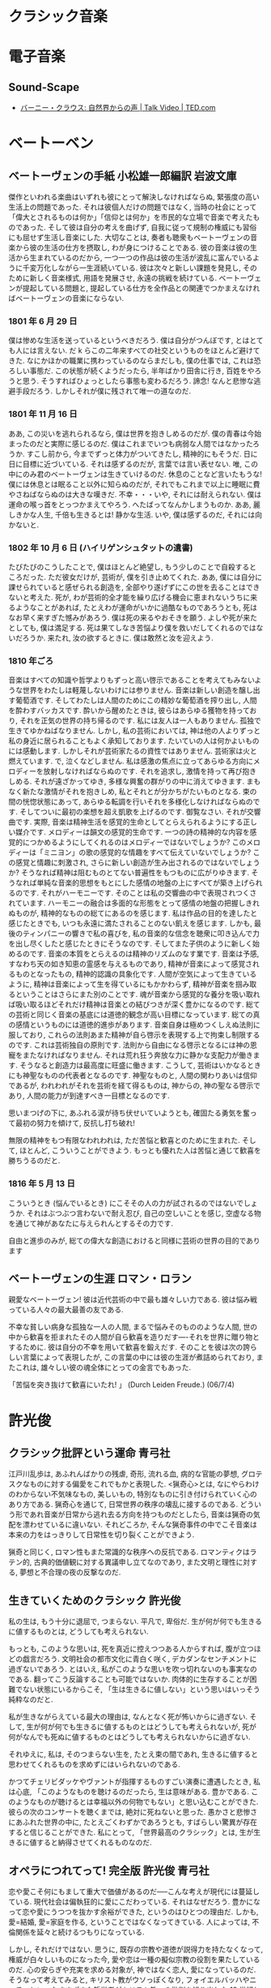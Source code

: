#+OPTIONS: toc:nil
* クラシック音楽
* 電子音楽
** Sound-Scape
   
   - [[http://www.ted.com/talks/bernie_krause_the_voice_of_the_natural_world?language=ja][バーニー・クラウス: 自然界からの声 | Talk Video | TED.com]]

* ベートーベン
** ベートーヴェンの手紙  小松雄一郎編訳    岩波文庫
   傑作といわれる楽曲はいずれも彼にとって解決しなければならぬ, 緊張度の高い生活上の問題であった. それは彼個人だけの問題ではなく, 当時の社会にとって「偉大とされるものは何か」「信仰とは何か」を市民的な立場で音楽で考えたものであった. そして彼は自分の考えを曲げず, 自我に従って規制の権威にも習俗にも屈せず生活し音楽にした.
   大切なことは, 奏者も聴衆もベートーヴェンの音楽から彼の生活の仕方を摂取し, わが身につけることである. 彼の音楽は彼の生活から生まれているのだから, 一つ一つの作品は彼の生活が波乱に富んでいるように千変万化しながら一生涯続いている. 彼は次々と新しい課題を発見し, そのために新しく音楽様式, 用語を発展させ, 永遠の挑戦を続けている. ベートーヴェンが提起している問題と, 提起している仕方を全作品との関連でつかまえなければベートーヴェンの音楽にならない.

*** 1801 年 6 月 29 日
僕は惨めな生活を送っているというべきだろう. 僕は自分がつんぼです, とはとても人には言えない. だ k らこの二年来すべての社交というものをほとんど避けてきた. なにかほかの職業に携わっているのならまだしも, 僕の仕事では, これは恐ろしい事態だ. この状態が続くようだったら, 半年ばかり田舎に行き, 百姓をやろうと思う. そうすればひょっとしたら事態も変わるだろう. 諦念! なんと悲惨な逃避手段だろう. しかしそれが僕に残されて唯一の道なのだ.

*** 1801 年 11 月 16 日
ああ, この災いを逃れられるなら, 僕は世界を抱きしめるのだが. 僕の青春は今始まったのだと実際に感じるのだ. 僕はこれまでいつも病弱な人間ではなかったろうか. すこし前から, 今までずっと体力がついてきたし, 精神的にもそうだ. 日に日に目標に近づいている. それは感ずるのだが, 言葉では言い表せない. 唯, この中にのみ君のベートーヴェンは生きていけるのだ. 休息のことなど言いたもうな! 僕には休息とは眠ること以外に知らぬのだが, それでもこれまで以上に睡眠に費やさねばならぬのは大きな嘆きだ.
不幸・・・いや, それには耐えられない. 僕は運命の喉っ首をとっつかまえてやろう. へたばってなんかしまうものか. ああ, 麗しきかな人生, 千倍も生きるとは! 静かな生活. いや, 僕は感ずるのだ, それには向かないと.

*** 1802 年 10 月 6 日 (ハイリゲンシュタットの遺書)
たびたびのこうしたことで, 僕はほとんど絶望し, もう少しのことで自殺するところだった. ただ彼女だけが, 芸術が, 僕を引き止めてくれた. ああ, 僕には自分に課せられていると感ぜられる創造を, 全部やり遂げずにこの世を去ることはできないと考えた.
死が, わが芸術的全才能を繰り広げる機会に恵まれないうちに来るようなことがあれば, たとえわが運命がいかに過酷なものであろうとも, 死はなお早く来すぎた憾みがあろう. 僕は死の来るやおそきを願う. よしや死が来たとしても, 僕は満足する. 死は果てしなき苦悩より僕を救いだしてくれるのではないだろうか. 来たれ, 汝の欲するときに. 僕は敢然と汝を迎えよう.

*** 1810 年ごろ
  音楽はすべての知識や哲学よりもずっと高い啓示であることを考えてもみないような世界をわたしは軽蔑しないわけには参りません. 音楽は新しい創造を醸し出す葡萄酒です. そしてわたしは人間のためにこの精妙な葡萄酒を搾り出し, 人間を酔わすバッカスです. 酔いから醒めたときは, 彼らはあらゆる獲物を持っており, それを正気の世界の持ち帰るのです. 私には友人は一人もありません. 孤独で生きてゆかねばなりません. しかし, 私の芸術においては, 神は他の人よりずっと私の身近に居られることもよく承知しております.
  たいていの人は何かよいものには感動します. しかしそれが芸術家たるの資性ではありません. 芸術家は火と燃えています. で, 泣くなどしません.
  私は感激の焦点に立ってあらゆる方向にメロディーを放射しなければならぬのです. それを追求し, 激情を持って再び抱きしめる. それが遠ざかってゆき, 多様な興奮の群がりの中に消えてゆきます. まもなく新たな激情がそれを抱きしめ, 私とそれとが分かちがたいものとなる. 束の間の恍惚状態にあって, あらゆる転調を行いそれを多様化しなければならぬのです. そしてついに最初の楽想を超え凱歌を上げるのです. 御覧なさい. それが交響曲です. 実際, 音楽は精神生活を感覚的生命としてとらえられるようにする正しい媒介です. メロディーは韻文の感覚的生命です. 一つの詩の精神的な内容を感覚的につかめるようにしてくれるのはメロディーではないでしょうか? このメロディーは「ミニヨン」の歌の感覚的な情趣をすべて伝えていないでしょうか? この感覚と情趣に刺激され, さらに新しい創造が生み出されるのではないでしょうか? そうなれば精神は阻むものとてない普遍性をもつものに広がりゆきます. そうなれば単純な音楽的思想をもとにした感情の地盤の上にすべてが築き上げられるのです. それがハーモニーです. そのことは私の交響曲の中で表現されつくされています. ハーモニーの融合は多面的な形態をとって感情の地盤の把握しきれぬものが, 精神的なものの総てにあるのを感じます. 私は作品の目的を達したと感じたときでも, いつも永遠に満たされることのない飢えを感じます. しかも, 最後のティンパニーの響きで私の喜びを, 私の音楽的な信念を聴衆に叩き込んで力を出し尽くしたと感じたときにそうなのです. そしてまた子供のように新しく始めるのです.
  音楽の本質をとらえるのは精神のリズムのなす業です. 音楽は予感, すなわち天の如き知恵の霊感を与えるものであり, 精神が音楽によって感覚されるものとなったもの, 精神的認識の具象化です. 人間が空気によって生きているように, 精神は音楽によって生を得ているにもかかわらず, 精神が音楽を掴み取るということはさらにまた別のことです. 魂が音楽から感覚的な養分を吸い取れば吸い取るほどそれだけ精神は音楽との結びつきが深く豊かになるのです.
  総ての芸術と同じく音楽の基底には道徳的観念が高い目標になっています. 総ての真の感情というものには道徳的進歩があります. 音楽自身は極めつくしえぬ法則に服しており, これらの法則あまた精神が自ら啓示を表現する上で拘束し制限するのです. これは芸術独自の原則です. 法則から自由になる啓示となるには神の恩寵をまたなければなりません. それは荒れ狂う奔放な力に静かな支配力が働きます. そうなると創造力は最高度に旺盛に働きます. こうして, 芸術はいかなるときにも神聖なものの代表者となるのです. 神聖なものと, 人間の関わりあいは信仰であるが, われわれがそれを芸術を経て得るものは, 神からの, 神の聖なる啓示であり, 人間の能力が到達すべき一目標となるのです.

思いまつげの下に, あふれる涙が待ち伏せいていようとも, 確固たる勇気を奮って最初の努力を傾けて, 反抗し打ち破れ!

無限の精神をもつ有限なわれわれは, ただ苦悩と歓喜とのために生まれた. そして, ほとんど, こういうことができよう. もっとも優れた人は苦悩と通じて歓喜を勝ちうるのだと.

*** 1816 年 5 月 13 日
こういうとき (悩んでいるとき) にこそその人の力が試されるのではないでしょうか. それはぶつぶつ言わないで耐え忍び, 自己の空しいことを感じ, 空虚なる物を通じて神があなたに与えられんとするその力です.

自由と進歩のみが, 総ての偉大な創造におけると同様に芸術の世界の目的であります 

** ベートーヴェンの生涯      ロマン・ロラン
   親愛なベートーヴェン! 彼は近代芸術の中で最も雄々しい力である. 彼は悩み戦っている人々の最大最善の友である.

   不幸な貧しい病身な孤独な一人の人間, まるで悩みそのもののような人間, 世の中から歓喜を拒まれたその人間が自ら歓喜を造りだす----それを世界に贈り物とするために. 彼は自分の不幸を用いて歓喜を鍛えだす. そのことを彼は次の誇らしい言葉によって表現したが, この言葉の中には彼の生涯が煮詰められており, またこれは, 雄々しい彼の魂全体にとっての金言でもあった.

   「苦悩を突き抜けて歓喜にいたれ! 」 (Durch Leiden Freude.) (06/7/4) 

* 許光俊
** クラシック批評という運命  青弓社
   江戸川乱歩は, あふれんばかりの残虐, 奇形, 流れる血, 病的な官能の夢想, グロテスクなものに対する偏愛をこれでもかと表現した.
   <猟奇心>とは, なにやらわけのわからない不気味なもの, 美しいもの, 特別なものに引き付けられていく心のあり方である. 猟奇心を通じて, 日常世界の秩序の壊乱に接するのである.
   どういう形であれ音楽が日常から逃れ去る方向を持つものだとしたら, 音楽は猟奇の気配を漂わせているに違いない. それどころか, そんな猟奇事件の中でこそ音楽は本来の力をはっきりして日常性を切り裂くことができよう.

   猟奇と同じく, ロマン性もまた常識的な秩序への反抗である. ロマンティクはラテン的, 古典的価値観に対する異議申し立てなのであり, また文明と理性に対する, 夢想と不合理の夜の反撃なのだ.

** 生きていくためのクラシック    許光俊
   私の生は, もう十分に退屈で, つまらない. 平凡で, 卑俗だ. 生が何が何でも生きるに値するものとは, どうしても考えられない.

   もっとも, このような思いは, 死を真近に控えつつある人からすれば, 腹が立つほどの戯言だろう. 文明社会の都市文化に青白く咲く, デカダンなセンチメントに過ぎないであろう. とはいえ, 私がこのような思いを吹っ切れないのも事実なのである. 翻ってこう反論することも可能ではないか. 肉体的に生存することが困難でない状態にいるからこそ, 「生は生きるに値しない」という思いはいっそう純粋なのだと.

   私が生きながらえている最大の理由は, なんとなく死が怖いからに過ぎない. そして, 生が何が何でも生きるに値するものとはどうしても考えられないが, 死が何がなんでも死ぬに値するものとはどうしても考えられないからに過ぎない.

   それゆえに, 私は, そのつまらない生を, たとえ束の間であれ, 生きるに値すると思わせてくれるものを求めずにはいられないのである.

   かつてチェリビダッケやヴァントが指揮するものすごい演奏に遭遇したとき, 私は心底, 「このようなものを聴けるのだったら, 生は意味がある. 豊かである. このようなものが聴けるとは幸福以外の何物でもない」と思い込むことができた. 彼らの次のコンサートを聴くまでは, 絶対に死ねないと思った. 愚かさと悲惨さにあふれた世界の中に, たとえごくわずかであろうとも, すばらしい驚異が存在すると信じることができた. 私にとって, 「世界最高のクラシック」とは, 生が生きるに値すると納得させてくれるものなのだ.

** オペラにつれてって! 完全版    許光俊    青弓社
  恋や愛こそ何にもまして重大で価値があるのだ-----こんな考えが現代には蔓延している. 現代社会は偏執狂的に愛にこだわっている. それはなぜだろう. 豊かになって恋や愛にうつつを抜かす余裕ができた, というのはひとつの理由だ. しかも, 愛=結婚, 愛=家庭を作る, ということではなくなってきている. 人によっては, 不倫関係を延々と続けるつもりになっている.

  しかし, それだけではない. 思うに, 既存の宗教や道徳が説得力を持たなくなって, 権威が白々しいものになった今, 愛や恋は一種の擬似宗教の役割を果たしているのだ. 心の安らぎや充実を求める対象が, 神ではなく恋人, 愛になっているのだ.
そうなって考えてみると, キリスト教がウソっぽくなり, フォイエルバッハやニーチェといったさまざまな哲学者がキリスト教への批判を繰り出した 19 世紀という時代が, 愛を歌い上げるオペラの最盛期となったのはあまりにも当然である. 21 世紀の現代になっても, 基本的にはこの思潮が続いている. たぶん, 愛に完全に取って代わる新たな宗教が生まれない限り, これは続いていくはずだ. そして, 付け加えれば, まさしく今, 愛が滅びつつあるがゆえに, あるいは, 完全な愛など存在しないがゆえに, 各メディアはこぞってこれを貴重品として取り上げていることを忘れてはならない. 滅ぼしているのは何かって? たぶん, お金, もっと正確に言うなら, 「底なしに柔軟な」資本の論理である.

** オレのクラシック    許光俊    青弓社
   オレの大学生活はつまらなかった. 面白い授業など皆無だった. 大学教員なんてたいしたことないやとなめていた. 周囲の学生もそろいもそろってバカばかりで, 相手をする気は全然なかった.
   オレの考えはこうだ. 本屋や図書館に行けば数え切れないくらい本がある. 単に勉強したいなら, 片っ端からそれを読んだほうが, 大学へ通うよりよほど手っ取り早い. 勉強などというものは自分でするべきものである. 人にあれこれ指図されてするようなものじゃない.
   ただ, 優秀な人間からは刺激が受けられる. それは授業中だろうが飲み会だろうが, どこでもいいのであって, 必ずしも, 決められた枠組みの中である必要はない. もちろん, 大学でなくて一向にかまわない. 本当はソクラテスみたいに, 教室なんか必要じゃなく, 道端で立ち話でもいいのだ.
   「大学がつまらない」「大学ってこんなものですか」といってくる学生はいる. 大体そういうやつらは, 人並み以上に優秀な連中だ. オレは「大学なんておもしろいわけないじゃん. 我慢するのを勉強するところだよ」と言ってやる. 大学をおもしろいと思うようでは, 人間が小さいし, きわめて凡庸と言うほかない. 要するに, オレが大学で働いているのは, 給料欲しさと同時に, 「学校なんてくだらないんだよ」と教えるためなのだ.
   ついでに言うと, 俺は優等生が嫌いである. 毎回欠席しないで全ての授業を受け, ちゃんと勉強してテストでいい点を取る. こんなことをするのは「この先生は優秀だ」「この先生はダメだ」「この授業はくだらない」「明日は休んでデートに行っても大丈夫」「この科目は大事じゃないから成績は C でもいい」という何が大事, 何が大事でないかという自分の判断ができないからなのだ. 自分の判断で休む勇気がないからだ.

   オレの音楽評論の方法はきわめて明快だ. いいものは褒める. つまらないものはけなす. それだけ.
   オレはある演奏家のすべてを否定するということはしない. オレは, その演奏をけなしているのであって, 人格攻撃はしない.

  オレは, 基本的には聴衆はバカだと思っている. バカと言うのがいいすぎなら, 理解力に乏しいといっておこう. くだらない演奏で, 大喝采する. 単に音がデカくて盛り上がるだけで, 歓声の嵐だ. 実に幼稚きわまりない. 盛り上がる音楽で興奮する. これは確かに音楽の楽しみ方の一つである. オレの気に食わないのは, どうして喜びをそれほど露骨に表現するのかということだ. 満足したなら, せいぜい一生懸命拍手すればいいではないか. どうして罵声をあげなければ気がすまないのか. 自分は単純ばかだということを周囲に知らせているようなものではないか. こんな輩が多いから, とにかく盛り上げよう, 熱狂のおおやす売りが氾濫する.

  オタクにとって大事なのは, 情報, そしておのおのの情報間の差異だ. オタクはとにかく情報や経験を集めたがる. (何年録音と何年録音はここがちがうとか). 要するに, 情報を集めたり整理したりするのが面倒くさくてたまらないズボラな人間, 物をためこむのが嫌いな人間はオタクにはならないのである. 俺がいい席に座ろうとこだわったり, すごそうなコンサートが聴きたくて海外に行ったりなどは, これすべてより大きな快楽を求めてゆえにほかならない. つまり, オレは単に, 快楽という点においてシビアなだけなのだ. 快楽にはこだわるが, あるものとあるものの差異には, 本質的に興味がないのだ. だからこそ, オレは快楽主義者なのである.

  CD 評論なんて, ナンセンスである. オーディオ装置によって印象がちがう, どころじゃない. もっと, 全然, 決定的に変わってしまうのだ. 音楽の基本的な要素であるフレージングとか和声とかがきちんと聞こえてくる, これこそが, 音楽を再生装置で聴くことができる最低条件なのである.

  クラシックはもう滅びたと思っている.

  クラシックは, 人間の普遍的な真実, 世界の真理を表すものである.
  この世のものでありつつ, この世を越えたものをあらわすもの, と言って言いすぎなら, 予感させるものである.
  つまり, 感覚でとらえられるものだが, 感覚を超えなければならない. (精神性をもたなければならない) 

  というのが, モーツアルトから第二次世界大戦前後に至るまで, クラシックの大きな特徴だった. けれども, 普遍性, 真実, 真理, 理念, 理想, 永遠・・・そういったクラシックを支えていた概念は, いまやウソっぽいものとなった. というより, そうであるべきなのだ. 結局, 普遍性とか真実とか, 真理とか理念とかのほとんどは, ただ, 特定の人が信じ込んで, 他人に強要していただけにほかならない. それらはウソとまでは言わないにしろ, 一部の人にとってしか, 正しくないことがはっきりした. 別の人間は別の信実や理念をもっている可能性も明確に意識されるようになった. そうして, 近代の生み出したクラシックは, 突然, 古くなってしまったのだ. 西洋文化・西洋文明が相対化されたのと同時に. 西洋が西洋であることを反省的に眺める可能性が強まったのと平行して. 現代の演奏家たちは, 壮大な真理や理念を語ったりはしなくなった. もっと個人的な感じ方を語る. そして, 精神的なことを問題にするより, 感覚的なことを問題にする. あるいは歴史的な事実に興味をもつ. 現在の地点から眺めるなら「クラシック」はウソである. 夢である. 妄想である. クラシック, あるいは近代の「個人」が作り出した芸術は, その芸術家独自の宗教なのだ. 体系なのだ. 「オレには世界がこう見える」「人間とはこういうものだ. 人間とはこうならねばならない」という世界観・人間観の表明なのだ. あらゆる宗教がそうであるように.

  クラシック評論に面白い若手が出てこない理由

  強烈な個性を持つ演奏家を生であれこれ聞けたのは, 1980, 90 年代初めあたりまで.
  CD が安くなりすぎ (また, 刺激的なガイドブックも出版されすぎ?)
  日本の社会全体を見て, 若い人々が「趣味」を持たなくなっている. そのときの流行でありこれやってみるだけ.
  景気が悪くなったせいで, むやみやたらと合理化が叫ばれ, 無駄が嫌われるようになった.
  これまた不景気のせいで, 実用的で食える学問を志向する人が増えた. 優秀な人間が, 人文諸分野に少なくなった.

  オレが外からの目で見て, 日本人って変だな, と同時にかわいそうだなと思うことがひとつある. それは, 何でもかんでも優秀な成績を取らないと気がすまないということだ. かつてなら経済成長, いろいろなスポーツ分野, 今ではサッカー・・・どうして自分がやることすべてにおいて優秀でないときがすまないのだろう. 優等生と同じで, 不出来な教科がひとつでもあると, 不安で仕方がないようだ. 世界的に見てもユニークな芸術や文化をいろいろ持っているのだから, 苦手なことがあったって全然かまわないのに.
  言い換えると, 自分自身に満足できないということ. これは, とても不幸なことだ. 本来, 幸福とは, 自分に満足することだろう. 「オレは大金持ちじゃないが, 食うに困ることはない. ありがたいことだ」「俺はモテモテじゃないが, 性格のいい奥さんをもらって, かわいい子供もいる. ありがたい」. つまり, 他人がどう思おうと, 「オレは幸せだなあ」と思えれば幸せなのだ. 本当なら, 日本人はもっと幸せに感じていいんじゃないだろうか. 戦争はない. 身分制度はない. 食うに困らない. 犯罪が増えたといっても, パリやローマみたいに終始すりやひったくりに気をつけなくてもいい. でも, なんだか, 自分に満足することを怖がっているみたいだ.
  いつでも目標を立てて, がんばる. それを達成するためにストレスをためる. 達成したら自信と同時に「オレは最高だ」とヘンな傲慢さを持つ. 達成できない人はコンプレックスを感じて屈折する. (僕です).
  大人も子供もストレスで自殺しちゃうような社会. これはまずい. まじめな人ほどうつ病になりやすいようだ. 適当な手の抜き方を知っておいたほうがいいぞ.
  最近はやたら競争といわれるようになってきた. が, これは大いにまずい. 競争したい人がするのがいいが, 強いられた競争は, ストレスを増加させ, 社会を殺伐とさせる. 何より, 競争の究極の姿が戦争, 殺し合いだということをお忘れなく. つまるところ, 競争して幸せになれるのはごく一部にすぎないのだ.
  そして, 芸術もまた, 本当は競争とは何の関係もないことであり, 自分が満足するまで徹底的に何かを窮め尽くすことに他ならない.

  オレが日本人を見ていて, かわいそうだなと思うもうひとつのことは, 現在の日本人は明確な宗教を持たないことだ. オレたちの世界では, 突然, 想像もできないことがおきる. 大災害, 大地震・・・いつ何時, 突拍子もない不幸に見舞われるかもしれない. 宗教とは, そんな目にあった人を慰めるのに有益なのだ. [どうして, よりによってオレの娘があの電車に乗り合わせたんだ? 」 [どうして何の罪もないオレが, 病気に感染しなければならなかったんだ? 」テレビや新聞はそうした声でいっぱいだ. もちろん, そうした悲しみはよく理解できる. だが, これらは問うても仕方がない問いなのだ. 当然ながら, だれもが答えられるはずがない. 答えがない質問をおこなうというのは, よほど意図的に, よく考えてでないとマズい. そんな質問は自分を苦しめることにしかならない. 苦しみから抜け出すのに時間がかかる. だから, そういう問いは立てないようにするというのは, 生きていくうえでの知恵のひとつなのだ.
  もうひとつの知恵が, 神や宗教を持つことなのである. 宗教といえば, 平たく言えば, 「神のお考えになっていることはわからない」 [運命とは不可解なものだ][人間様の都合で物事は決まらない] ということ. そう考えれば, ひどい目にあったのは, 自分が悪いからでもなんでもなく, よくわからないが神や自然や宇宙の意志であるらしいと考えられる. [人生とはそういうもの」だ. 「なぜ? 」と論理的な理由を求めるのは, 最初からバカげているのである. もしかしたら, 論理的理由があるのかもしれないが, 少なくとも人間の手に届くところにはない.
  宗教とはある地点で思考停止することである. が, まさにそれだからこそ, 楽になるということである. ハッキリ言って, よほど優秀で強靭な人間でなければ, 神や宗教を信じたほうがいい. 考えても仕方がないことは放り出して, 他人に任せ, この場合は神様任せにしてしまったほうがいい. そうしたほうが人生を楽に生きられるとオレは思っている.
  さらに, 宗教とは, ある社会がスムーズに機能するためのルールでもある. 合理性だけで考えるなら, 納得がいかないことは世の中にいくらでもある. そこを, 神様の教えがそうだからという超越的な権威を持ち出して鎮めることができる.
  今の自由思想や人権思想だって一種の宗教のようなものである. あらゆる人間が自由で平等であるというのは, 神の存在と同じく, いやもしかしたらそれ以上に証明が難しいかもしれない. しかし, そういう「疑ってはならない」大きな枠組みを最初に打ち立ててしまえば, あとはそれを基準にして細かいことが決められる. 少なくともオレには, 宗教よりは, 自由思想や人権思想を大きな枠組みとしたほうが快適に思える.
  最後に, 愛や家族も宗教の一種だと付け加えておこう. 「宗教とは, 非合理的なものであり, 思考停止であり, 社会を成り立たせ, それゆえ人間を楽にするもの」と定義するなら.

  贅沢なんて数日であきてしまう. 贅沢はたまたまだから楽しいのだし, 慣れてしまう. ミシェル・フーコーが言っているように, 快楽のためには節制が大事なのだ.
  じつは料理を支えている感覚も, 音楽も, 美術も, 文学も, 通い合うものがあること. つまり, 味覚的だろうと, 聴覚的だろうと, 視覚的だろうと, 美的なるものに共通するルールがあるということ. オレはあたかもマーラーの交響曲を聞くようにコース料理を食べ, 小説を読むようにブルックナーの交響曲を聴き, 極上のスープを味わうように絵を見る. 各要素のバランスの取り方, 時間のコントロール, 空間のコントロール, 刺激のコントロール・・・みんな同じなのである.

  オレは思うのだが, この現代で, すなわち人間の開発の手があるとしたら, それは自然でない. 極度の人工なのである. 人間が「ここはそのままにして置こう」と考え人間の意志によってそうなっているという点で, 完全に人工なのだ. 自然保護とは, じつは極度の自然管理主義のことなのだ. もっともオレは自然と人工という素朴な区別が納得できない. 人間は自然の一部である. だとしたら, 人間がおこなうことは, 動物の行動と同じく, 自然の一部ではないのか. 人間がある行動をおこなうことが, 人間には理解できない自然の摂理であるという可能性は否定できないのではないか. たとえば, 人間をしに至らせるがんもまた自然の摂理であるのと同様に.
  オレは, 人間が死滅して悪い理由は何もないと思う. しかし, 多くの人が無邪気に信じているように, 仮に人類が存続せねばならないとするなら, 人間が自然を管理しなければならない. これは間違いない. ならば, 問われるべきは「どのような自然をわれわれはもつべきなのか」である. そうした問いを無視して, 「日本の本来の自然」などと言っているのは, たんなる情緒主義, センチメンタリズムであり, 容易に暴走する可能性があるという点で, きわめて危険なのである. アノルドがいっているように, 「本来」などという言葉は自分に都合がいいことをごり押しするときに使われる言葉なのだ.
  昨今のナショナリズムの台頭とともに, 「日本独自の自然」と強く言われるようになってきた. しかし, 何が日本独自の自然なのかは深く問われないし, そもそも自然は変化するものなのである. さらに, なぜ日本独自の自然は守らねばならないのかを問う必要もある. 多くの人にとって, 自然とは個人的なノスタルジーでしかない. 自然とは何か, どういうものなのか, どうあるべきか, 人間とは何か, どうするべきかという思考を経ずして, つまり, 大きな思想なくして情緒に流され「自然を守れ」などと叫ぶのは無意味どころか, 有害なのだ.

  そして, 死期を悟ったら, ヨハン・シュトラウスの『こうもり』序曲をかけて, 死ぬのだ.

** クラシック B 級快楽読本  許光俊  鈴木淳史  洋泉社  (2003)
   世の中が実にとてつもなくマイナー志向を強めている. 東京という大都市のそこかしこには, いつしか, さまざまな変気な趣味人たちを相手にするちっぽけな店が増殖し始め, 続いて, 大型店までがそんなお客を取り込まんとマイナーの一大集積場となるに至った.
   なぜに? おそらく, まずは単純にルサンチマン=復讐心・嫉妬心から. この真理はかつてはメジャーの脇でひっそりと, あるいはメジャーの王位を簒奪せんという野心に身を辛く焦がしながら生きながらえていたものだった. マイナーであることは, 大衆からの優越したエリートであることの証であるかのような, 理解されない天才を任じるのが, この種の人々の常である. 今, 私たちは隣人がどのような愉楽を味わっているか, メディアを通じてことごとく知らされている. そんな時代, ルサンチマンはより陰湿で偏在したものになる. マスメディアが宣伝し, 演出する幸福から取り残されがちなものは, いきおいマイナーの中に別種の幸福を探す. 苦甘い幸福を.
   マイナーのもうひとつの姿は, 大量消費者である. 彼の本質は永遠の欲求不満であり, 終わりなき運動, つまり, 欲望そのものである. 恐ろしく虚無的な相対主義の申し子である彼は, 疲労困憊のはてまで, 生温かい湿った欲望の海に漂い続けることだろう, 資本主義の模範的な騎士, ただただ差異を求めての大航海. その実, 狭い球の中をぐるぐる回るだけの監禁.
   そこに邪悪が登場する. <邪悪>は, まず第一に, 価値の絶対的な高さを主張しない. ましてや, あるものを, それが知られていないにもかかわらず高価値であると主張することは, 邪悪にとってはさして重要なことではない. むしろ, 価値の低さは, まさに低さゆえに特徴として受け入れるのが<邪悪>なのである.
   そのとき, 価値の低さは低いままにつまらなくなくなるという魔術的な変貌を見せる. 万事はどこまでも平らな価値基準の砂浜にばら撒かれた貝殻である. それをいかに見つけ, どう把握するかが優れた手際の見せ所なのだ. 乱暴に言ってしまえば, 存在論ではなく, 認識論なのである. 判断ではなく, 批評なのである. つまらないものがいかなる関係性の中で面白いものに化けるか, その生き生きとした遊戯が<邪悪>なのである.
   邪悪は, メジャー志向の王座を奪おうという要求など微塵も抱いてはいない. ただ, その土台にひびを入れて, 人々に王座は絶対でもなんでもないと思わせることを目論む. 仮に王座が倒れたとて, <邪悪>が王座につくことはなく, 彼は新たな王に再度軽やかで鋭い攻撃をいかけようとするだろう.
   ある意味では, <邪悪>は生が狭い範囲に限定される貧しさに対する極度の恐怖でもある. 数十もの同曲異盤があるというのにわずか数種類の決定版にしがみつく昇進さ・臆病さを笑って, 秩序の統制の糸が切れた空間に身を躍らせる痛快さが, <邪悪>を特徴づける. 聴き手が画一的にひとつの音楽に喜びを見出せるはずもない. 快楽主義たる<邪悪>がそうした状況に満足できようか?
   では, なぜそうした邪悪が誕生したのか? 二〇世紀は激しくデータベース化する時代だったから. 二〇世紀は, これから起こる事ではなく, すでに起こった事に対して異常な好奇心を燃やした. 二〇世紀は古文書であれ, 遺跡であれ, 人類の過去を積極的に発見し, それを往時のコンテクストの中で再現することに異常な情熱を注いでいた. そうした情熱の結果, あらゆる価値は, その情熱を取り巻く環境においてのみ有効であることが明らかになった. <邪悪>とは「価値を価値基準とともに眺める」態度である. 価値基準を背景としない価値は存在しないし, 価値基準を視野に入れずに価値を語ることは恐ろしく幸福な幼児段階であるに違いない. そして, さまざまな価値基準が重なり, 反発し, 変化しながら存在しているのが世界なのである. 邪悪はそうした世界を受け入れる. <邪悪>とは両義的な様相を認め, 綱渡り的な危険に進んで身をさらすことである. <邪悪>は硬直した<真理>に背を向ける.
   邪悪は断片を引き剥がし, 新たなコンテクストを作って遊ぶ. そうやって全体性が現れる. だが, おそらくアドルノもいっている類の, 決して見えないような全体性が・・・.
   <邪悪>は自由であることの孤独である. <邪悪>はモナリザとは反対に「すべてを知ることができないもの」の寛容の微笑を浮かべる.

   クラシックがキライである. 音楽そのものはさておき, 音楽に接するときのみの寄せ方置き所, その作法うんちくのあれこれが嫌いである. たとえば, 「芸術性」なるものを錦の御旗に, たかいの不快の壮大の, 身の丈過ぎたる言葉あまた振りかざし, およそ味噌汁のにおいの届かぬところに祭り上げて, 美の感動と言いつのる. その真摯な素振りの裏側に紛々とにおい立つスノビッシュな脱俗志向, あるいはいまだに亡霊のように浮かび上がってくる脱亜入欧なるコンプレックスが実に鬱陶しいのだ.
   だいたい金科玉条と押し頂く「芸術」というしろもの, そりゃ一体なにもんだ. 鍛え上げられ磨き抜かれた芸であり技のことか. どうやら違う. 何か得たいの知れぬ「高み」に通ずるもの, 人間存在の深みに触れるもの. 巷の株音極に現をぬかす朴念仁には理解の届かぬ, 知識と教養と畏敬の念をもってして初めてお近づきになれる選ばれた世界てか?bull shit! 勘弁してくれ. その「高み」に触れて感動してなにをする. いかがわしいねぇ, どうにもくせぇ. それらクラシックに思いを寄せる心情の表層からしみだしてくるものには, 抜きがたく差別を生み出す明治伝来の構造がはりついているんじゃないのか. 表れとしては, 昨今いささかとっちらかって排他的カルト趣味の顔をしているかもしれないが, 「部外者」に対する閉鎖性の中心に「好き・嫌い」というレベルを超えた「優秀」を弄する価値観がぶら下がっている. それが芸能の大衆的徒労性を逸脱していて, たまらなく鬱陶しいのだ.
   音楽, 芸能だぜ. しろうと大衆に開かれ, その心情に落ちてトキメキを生み出さない芸能はいわば「かたわ」である. 作法に縛られ, ファナティックな愛好者の偏愛にしか供さない音楽はすでに死んでいる.

   まずは音楽に「理会」することから始めなければならない. 切り口は「芸」である. 音楽における芸とは, 音の扱う技のことであり, そこに込めたこだわりの想いである. そこに突き抜けた「狂」があり, それが何かに触発されて飛び散る瞬間に「華」が生まれ「色」が香る. その華や色が聴き手の情に滑り込んで響きあい, トキメキに触れる. 「狂」に突き抜けさせるものは, 響きに対する惑溺であり, 技に対する矜持である. それなくして華は生まれない. 「感動」の身振りはこの際捨ててかかろう. 言葉で音を「補完」した瞬間に音楽は文学に変質してしまう.

   「粋」という言葉がある. 意味は混じりけがないこと, あるいは飛びぬけて質がいいこと. 芸や世知人情に, つ, と隅々まで通じている様子を表す, ひとつの美意識を表象した言葉である. そうありたいと思いつつ, ついと地がこぼれてなかなか捕まえられない. ふ, 情けねぇ, と一人笑ってそれがまたたまらない. 「粋」は通人の世界である. そのまわりを巡ってなりきれぬもの, およばざる無粋, 過ぎたる粋狂, 畢竟, これが大衆のものである. だから「野暮の口から行き過ぎの, 粋の粋ほどハマリは強く」とばかり, そのなりきれなさに突出してゴリゴリとこだわる心情に「庶民」が同期する. というわけで, 測情に分け入るそのトバ口は, 無粋と粋狂.

   粋狂を踏み外すと「怪異」になり, 無粋を伏し拝むと「風格」になる.

   「イッちゃった」って何? 私の日本語のバイブル (知る人ぞ知るフフフの辞書), 「新明解国語辞典」 (三省堂) にお伺いを立ててみましょう.

   いく→ゆく→「物事が」好ましい状態に達する. 「狭義では合体時にクライマックスに達することを指す) ・・・ある状態になる・・・決定的な状態に近づく.

   なんと, さすがは「新明解」. そう, イッちゃった演奏家とは, あたかもセックスのときの女性のごとく (男も?) 己の快楽をケダモノのようにすすりこむうちに, 目を見開きつつも周囲が見えなくなり, エクスタシーに溺れ, 頭も身体 (特に顔ですね) もトリップしっちゃった決定的状態でものすごい演奏をする人たちです (様子だけでイッちゃって, 演奏自体はだめな人もいますが).
   イッちゃった人, イッちゃった状態には, まともな常識, 羞恥心, 他者の存在は通じません. とするなら, イッちゃうとは一種の絶対, 悟りともいえるでしょう. しかし, これこそ音楽の, 否, 舞台芸術の醍醐味と言わずして何とする? この妖しい魅力を知らない善良なあなたのためのおいしいメニューをごらん遊ばせ.

** クラシック CD 名盤バトル  許光俊, 鈴木淳史  洋泉社  (2002)
   名盤・・・けち臭い. この CD を買えば損をしないという訳だ. 卑小だ. 芸術はそもそも無限の可能性を誇るべきもの. それをたかが一つの解釈に限定されてたまるものか. 反動的. 永遠の名盤だの, 不滅の名盤だの, 名盤は時代を超えて生きると信じられているようだ. そんなこと, ありはしない. 人間の考え方, 感じ方, 趣味はあれこれと移りゆくもの. それについて価値や評価が変わるのはあまりにも当然. もしそうでないとしたら, よほど鈍いか, 馬鹿か, いずれにしても反動的なのである. 不滅とか普遍とかいった言葉は, その反動性を隠蔽するための不器用な美辞麗句に過ぎない.

   芸術とは, 生まれたそばから, さらなる可能性を求めてもがき苦しむもののはずだ. あるところに停滞していることを最も拒むもののはずだ. 名盤は, 名盤であることによって, すでに批評の対象にならねばならない.

   芸術の価値は, 時速何キロで走れるとかいう, 客観的事実とは一切かかわりがない. 「よい」演奏とはなんなのか? 客観的によい演奏などあるのか? そもそも客観なんてあるのか? 私がある演奏についていえるのはただ, 現在の私にとっておもしろい, 美しい, 発見がある, 胸をしめつけられる, イライラする, 身体がかゆくなるということだけである. こういうことを書くと, 「要するに自分勝手気ほめたりけなしたりするだけじゃないか」と思う人もいるかもしれない. ズバリ, その通りだ. 私は私の審美眼を信じるしかない. もちろん例外もあるとはいえ, 基本的にはよいもの, 悪いものにたくさん触れれば, どれがよいのか, 悪いのかは, おおよそわかるようになるはずなのだ.

   今日, 言語化しにくい経験はますます排斥されつつある. なんでも説明しなければならないというのはくだらぬ衆愚主義でありうる. もしかすると, 私が一生懸命音楽の言語化に励めば励むほど, この衆愚主義に加担しているのではないかという気持ちがなくはないのだ. やはり一番よいのは, 「これのどこがすごいかはキミが考えなさい」ではないか. すごさを人に言われなくても自分で見つけられることができないで, どうして美を味わえるのだろう.

   最近, 音楽や芸術を語ることは自分の経験を語ることでしかないという思いがますます強く持っている. それに対し, 音楽を聴くこと, 聴き方があまりにも社会的に強要されているのが今の状況だ. 個人と社会が無反省に結びついてやしないか. そう思うがゆえに, あえて個人性にこだわってみたのである.

